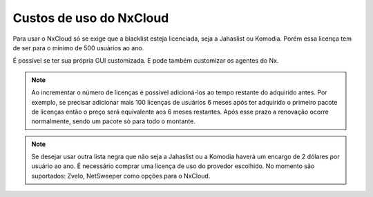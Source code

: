 
*************************
Custos de uso do NxCloud
*************************

Para usar o NxCloud só se exige que a blacklist esteja licenciada, seja a Jahaslist ou Komodia. Porém essa licença tem de ser para o mínimo de 500 usuários ao ano. 

É possível se ter sua própria GUI customizada. E pode também customizar os agentes do Nx.
 
.. note::
   Ao incrementar o número de licenças é possível adicioná-los ao tempo restante do adquirido antes. Por exemplo, se precisar adicionar mais 100 licenças de usuários 6 meses após ter adquirido o primeiro pacote de licenças então o preço será equivalente aos 6 meses restantes. Após esse prazo a renovação ocorre normalmente, sendo um pacote só para todo o montante.

.. note::

   Se desejar usar outra lista negra que não seja a Jahaslist ou a Komodia haverá um encargo de 2 dólares por usuário ao ano. É necessário comprar uma licença de uso do provedor escolhido. No momento são suportados: Zvelo, NetSweeper como opções para o NxCloud.

